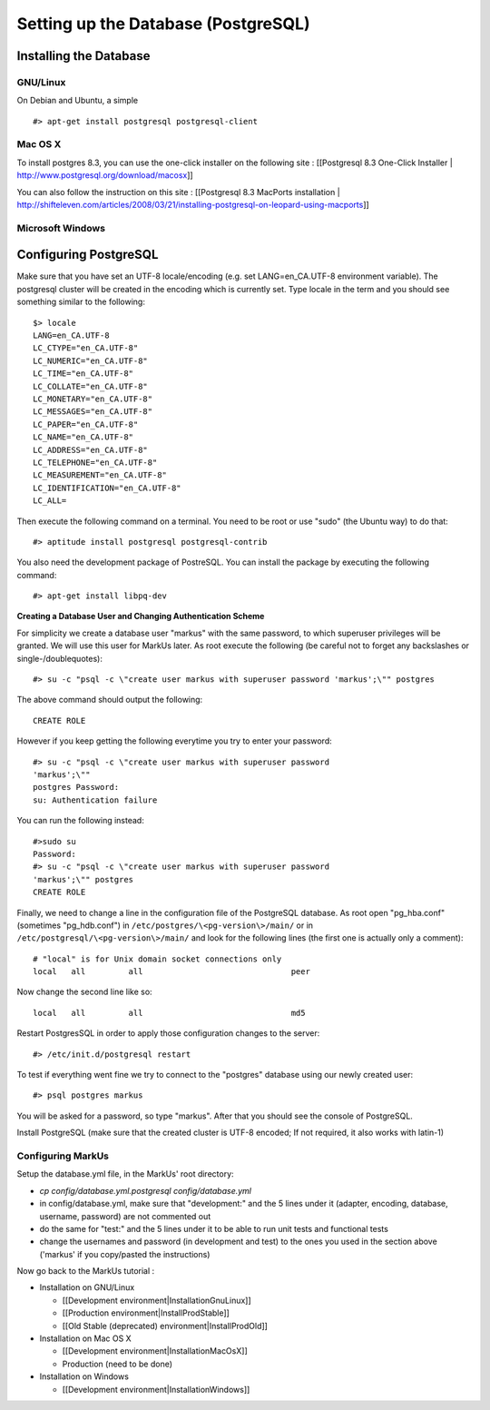 ================================================================================
Setting up the Database (PostgreSQL)
================================================================================

Installing the Database
================================================================================

GNU/Linux
--------------------------------------------------------------------------------

On Debian and Ubuntu, a simple ::

   #> apt-get install postgresql postgresql-client

Mac OS X
--------------------------------------------------------------------------------

To install postgres 8.3, you can use the one-click installer on the following
site : [[Postgresql 8.3 One-Click Installer |
http://www.postgresql.org/download/macosx]]

You can also follow the instruction on this site : [[Postgresql 8.3 MacPorts
installation |
http://shifteleven.com/articles/2008/03/21/installing-postgresql-on-leopard-using-macports]]

Microsoft Windows
--------------------------------------------------------------------------------


Configuring PostgreSQL
================================================================================

Make sure that you have set an UTF-8 locale/encoding (e.g. set
LANG=en_CA.UTF-8 environment variable). The postgresql cluster will be created
in the encoding which is currently set. Type locale in the term and you should
see something similar to the following::

    $> locale
    LANG=en_CA.UTF-8
    LC_CTYPE="en_CA.UTF-8"
    LC_NUMERIC="en_CA.UTF-8"
    LC_TIME="en_CA.UTF-8"
    LC_COLLATE="en_CA.UTF-8"
    LC_MONETARY="en_CA.UTF-8"
    LC_MESSAGES="en_CA.UTF-8"
    LC_PAPER="en_CA.UTF-8"
    LC_NAME="en_CA.UTF-8"
    LC_ADDRESS="en_CA.UTF-8"
    LC_TELEPHONE="en_CA.UTF-8"
    LC_MEASUREMENT="en_CA.UTF-8"
    LC_IDENTIFICATION="en_CA.UTF-8"
    LC_ALL=


Then execute the following command on a terminal. You need to be root or use
"sudo" (the Ubuntu way) to do that::

    #> aptitude install postgresql postgresql-contrib

You also need the development package of PostreSQL. You can install the
package by executing the following command::

    #> apt-get install libpq-dev

**Creating a Database User and Changing Authentication Scheme**

For simplicity we create a database user "markus" with the same
password, to which superuser privileges will be granted. We will use this user
for MarkUs later. As root execute the following (be careful not to forget any
backslashes or single-/doublequotes)::

    #> su -c "psql -c \"create user markus with superuser password 'markus';\"" postgres

The above command should output the following::

    CREATE ROLE

However if you keep getting the following everytime you try to enter your
password::

    #> su -c "psql -c \"create user markus with superuser password
    'markus';\""
    postgres Password:
    su: Authentication failure

You can run the following instead::

    #>sudo su
    Password:
    #> su -c "psql -c \"create user markus with superuser password
    'markus';\"" postgres
    CREATE ROLE

Finally, we need to change a line in the configuration file of the PostgreSQL
database. As root open "pg_hba.conf" (sometimes "pg_hdb.conf") in
``/etc/postgres/\<pg-version\>/main/``  or in
``/etc/postgresql/\<pg-version\>/main/`` and look for the following lines (the
first one is actually only a comment)::

    # "local" is for Unix domain socket connections only
    local   all         all                               peer

Now change the second line like so::

    local   all         all                               md5

Restart PostgresSQL in order to apply those configuration changes to the
server::

    #> /etc/init.d/postgresql restart

To test if everything went fine we try to connect to the "postgres" database
using our newly created user::

    #> psql postgres markus

You will be asked for a password, so type "markus". After that you
should see the console of PostgreSQL.

Install PostgreSQL (make sure that the created cluster is UTF-8 encoded; If not
required, it also works with latin-1)

Configuring MarkUs
--------------------------------------------------------------------------------

Setup the database.yml file, in the MarkUs' root directory:

* `cp config/database.yml.postgresql config/database.yml`

* in config/database.yml, make sure that "development:" and the 5 lines under it (adapter, encoding, database, username, password) are not commented out

* do the same for "test:" and the 5 lines under it to be able to run unit tests and functional tests

* change the usernames and password (in development and test) to the ones you used in the section above ('markus' if you copy/pasted the instructions)

Now go back to the MarkUs tutorial :

* Installation on GNU/Linux

  * [[Development environment|InstallationGnuLinux]]
  * [[Production environment|InstallProdStable]]
  * [[Old Stable (deprecated) environment|InstallProdOld]]

* Installation on Mac OS X

  * [[Development environment|InstallationMacOsX]]
  * Production (need to be done)

* Installation on Windows

  * [[Development environment|InstallationWindows]]
